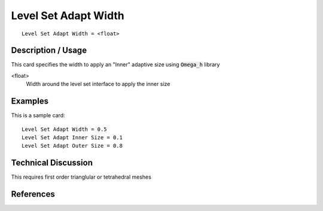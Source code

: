 ***************************
Level Set Adapt Width
***************************

::

	Level Set Adapt Width = <float>

-----------------------
Description / Usage
-----------------------

This card specifies the width to apply an "Inner" adaptive size using :code:`Omega_h` library

<float>
    Width around the level set interface to apply the inner size


------------
Examples
------------

This is a sample card:
::

    Level Set Adapt Width = 0.5
    Level Set Adapt Inner Size = 0.1
    Level Set Adapt Outer Size = 0.8

-------------------------
Technical Discussion
-------------------------

This requires first order trianglular or tetrahedral meshes

--------------
References
--------------
